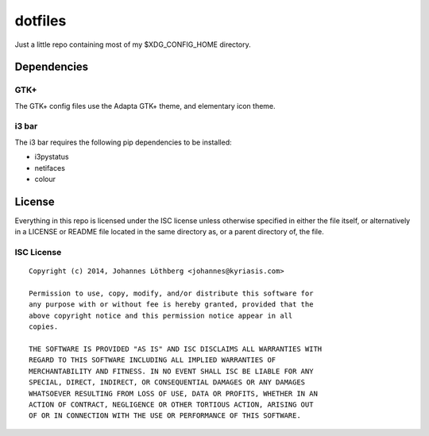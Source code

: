 ========
dotfiles
========

Just a little repo containing most of my $XDG_CONFIG_HOME directory.

Dependencies
============

GTK+
----

The GTK+ config files use the Adapta GTK+ theme, and elementary icon theme.

i3 bar
------

The i3 bar requires the following pip dependencies to be installed:

- i3pystatus
- netifaces
- colour

License
=======

Everything in this repo is licensed under the ISC license unless otherwise
specified in either the file itself, or alternatively in a LICENSE or README
file located in the same directory as, or a parent directory of, the file.

ISC License
-----------

::

 Copyright (c) 2014, Johannes Löthberg <johannes@kyriasis.com>

 Permission to use, copy, modify, and/or distribute this software for
 any purpose with or without fee is hereby granted, provided that the
 above copyright notice and this permission notice appear in all
 copies.

 THE SOFTWARE IS PROVIDED "AS IS" AND ISC DISCLAIMS ALL WARRANTIES WITH
 REGARD TO THIS SOFTWARE INCLUDING ALL IMPLIED WARRANTIES OF
 MERCHANTABILITY AND FITNESS. IN NO EVENT SHALL ISC BE LIABLE FOR ANY
 SPECIAL, DIRECT, INDIRECT, OR CONSEQUENTIAL DAMAGES OR ANY DAMAGES
 WHATSOEVER RESULTING FROM LOSS OF USE, DATA OR PROFITS, WHETHER IN AN
 ACTION OF CONTRACT, NEGLIGENCE OR OTHER TORTIOUS ACTION, ARISING OUT
 OF OR IN CONNECTION WITH THE USE OR PERFORMANCE OF THIS SOFTWARE.
